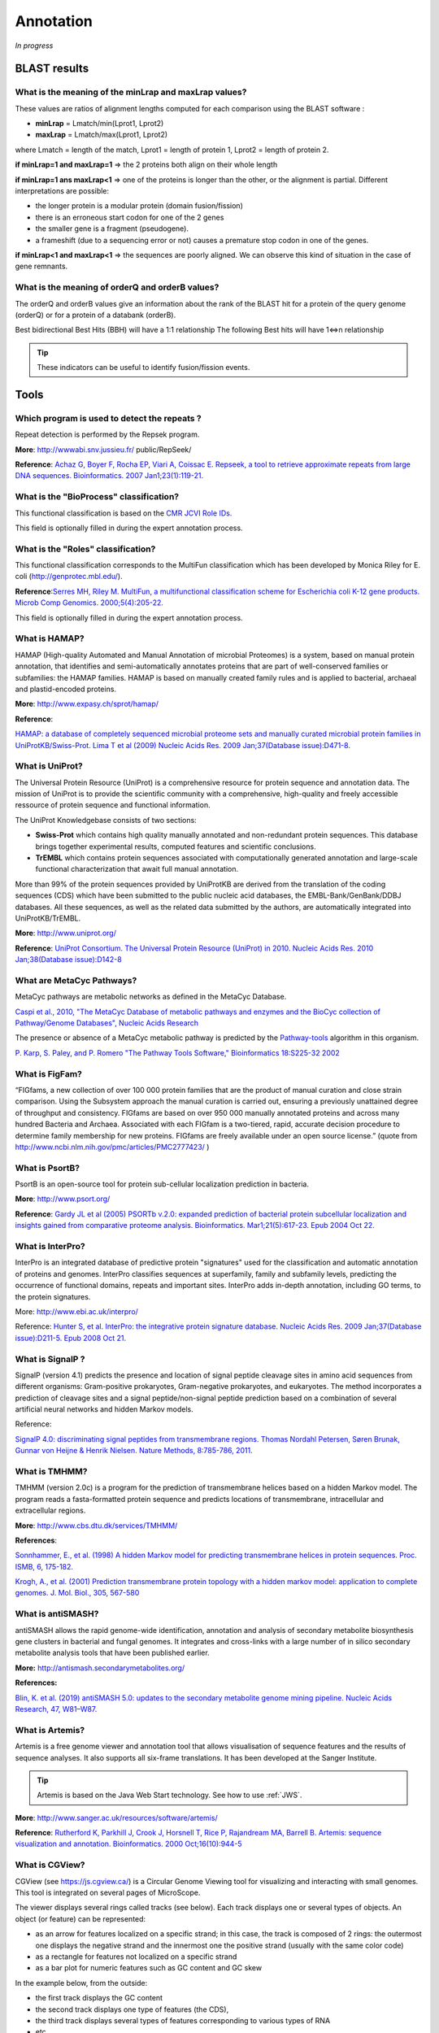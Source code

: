 .. _expert:

##########
Annotation
##########

*In progress*

.. _expert_blast_results:

=============
BLAST results
=============


What is the meaning of the minLrap and maxLrap values?
------------------------------------------------------

These values are ratios of alignment lengths computed for each comparison using the BLAST software :

* **minLrap** = Lmatch/min(Lprot1, Lprot2)
* **maxLrap** = Lmatch/max(Lprot1, Lprot2)

where Lmatch = length of the match, Lprot1 = length of protein 1, Lprot2 = length of protein 2.

**if minLrap=1 and maxLrap=1** => the 2 proteins both align on their whole length

**if minLrap=1 ans maxLrap<1** => one of the proteins is longer than the other, or the alignment is partial. Different interpretations are possible:

* the longer protein is a modular protein (domain fusion/fission)
* there is an erroneous start codon for one of the 2 genes
* the smaller gene is a fragment (pseudogene).
* a frameshift (due to a sequencing error or not) causes a premature stop codon in one of the genes.

**if minLrap<1 and maxLrap<1** => the sequences are poorly aligned. We can observe this kind of situation in the case of gene remnants.


What is the meaning of orderQ and orderB values?
------------------------------------------------

The orderQ and orderB values give an information about the rank of the BLAST hit for a protein of the query genome (orderQ) or for a protein of a databank (orderB).

Best bidirectional Best Hits (BBH) will have a 1:1 relationship The following Best hits will have 1<=>n relationship

.. image:: img/blast.png

.. tip:: These indicators can be useful to identify fusion/fission events.



=====
Tools
=====

Which program is used to detect the repeats ?
---------------------------------------------

Repeat detection is performed by the Repsek program.

**More**: http://wwwabi.snv.jussieu.fr/ public/RepSeek/

**Reference**: `Achaz G, Boyer F, Rocha EP, Viari A, Coissac E. Repseek, a tool to retrieve approximate repeats from large DNA sequences. Bioinformatics. 2007 Jan1;23(1):119-21. <http://www.ncbi.nlm.nih.gov/pubmed/17038345>`_


What is the "BioProcess" classification?
----------------------------------------

This functional classification is based on the `CMR JCVI Role IDs. <http://www.jcvi.org/cms/research/past-projects/cmr/overview/>`_

This field is optionally filled in during the expert annotation process.


What is the "Roles" classification?
-----------------------------------

This functional classification corresponds to the MultiFun classification which has been developed by Monica Riley for E. coli (http://genprotec.mbl.edu/).

**Reference**:`Serres MH, Riley M. MultiFun, a multifunctional classification scheme for Escherichia coli K-12 gene products. Microb Comp Genomics. 2000;5(4):205-22. <http://www.ncbi.nlm.nih.gov/pubmed/11471834>`_

This field is optionally filled in during the expert annotation process.

What is HAMAP?
--------------

HAMAP (High-quality Automated and Manual Annotation of microbial Proteomes) is a system, based on manual protein annotation, that identifies and semi-automatically annotates proteins that are part of well-conserved families or subfamilies: the HAMAP families. HAMAP is based on manually created family rules and is applied to bacterial, archaeal and plastid-encoded proteins.

**More**: http://www.expasy.ch/sprot/hamap/

**Reference**:

`HAMAP: a database of completely sequenced microbial proteome sets and manually curated microbial protein families in UniProtKB/Swiss-Prot. Lima T et al (2009) Nucleic Acids Res. 2009 Jan;37(Database issue):D471-8. <http://www.ncbi.nlm.nih.gov/pubmed/18849571>`_


What is UniProt?
----------------

The Universal Protein Resource (UniProt) is a comprehensive resource for protein sequence and annotation data. The mission of UniProt is to provide the scientific community with a comprehensive, high-quality and freely accessible ressource of protein sequence and functional information.

The UniProt Knowledgebase consists of two sections:

* **Swiss-Prot** which contains high quality manually annotated and non-redundant protein sequences. This database brings together experimental results, computed features and scientific conclusions.
* **TrEMBL** which contains protein sequences associated with computationally generated annotation and large-scale functional characterization that await full manual annotation.

More than 99% of the protein sequences provided by UniProtKB are derived from the translation of the coding sequences (CDS) which have been submitted to the public nucleic acid databases, the EMBL-Bank/GenBank/DDBJ databases. All these sequences, as well as the related data submitted by the authors, are automatically integrated into UniProtKB/TrEMBL.

**More**: http://www.uniprot.org/

**Reference**: `UniProt Consortium. The Universal Protein Resource (UniProt) in 2010. Nucleic Acids Res. 2010 Jan;38(Database issue):D142-8 <http://www.ncbi.nlm.nih.gov/pubmed/19843607>`_


What are MetaCyc Pathways?
--------------------------

MetaCyc pathways are metabolic networks as defined in the MetaCyc Database.

`Caspi et al., 2010, "The MetaCyc Database of metabolic pathways and enzymes and the BioCyc collection of Pathway/Genome Databases", Nucleic Acids Research <http://www.ncbi.nlm.nih.gov/pubmed/19850718>`_

The presence or absence of a MetaCyc metabolic pathway is predicted by the  `Pathway-tools <http://bioinformatics.ai.sri.com/ptools/>`_ algorithm in this organism.

`P. Karp, S. Paley, and P. Romero "The Pathway Tools Software," Bioinformatics 18:S225-32 2002 <http://www.ncbi.nlm.nih.gov/pubmed/12169551>`_


What is FigFam?
---------------
“FIGfams, a new collection of over 100 000 protein families that are the product of manual curation and close strain comparison. Using the Subsystem approach the manual curation is carried out, ensuring a previously unattained degree of throughput and consistency. FIGfams are based on over 950 000 manually annotated proteins and across many hundred Bacteria and Archaea. Associated with each FIGfam is a two-tiered, rapid, accurate decision procedure to determine family membership for new proteins. FIGfams are freely available under an open source license.” (quote from http://www.ncbi.nlm.nih.gov/pmc/articles/PMC2777423/ )



What is PsortB?
---------------

PsortB is an open-source tool for protein sub-cellular localization prediction in bacteria.

**More**: http://www.psort.org/

**Reference**: `Gardy JL et al (2005) PSORTb v.2.0: expanded prediction of bacterial protein subcellular localization and insights gained from comparative proteome analysis. Bioinformatics. Mar1;21(5):617-23. Epub 2004 Oct 22. <http://www.ncbi.nlm.nih.gov/pubmed/15501914>`_



What is InterPro?
-----------------

InterPro is an integrated database of predictive protein "signatures" used for the classification and automatic annotation of proteins and genomes. InterPro classifies sequences at superfamily, family and subfamily levels, predicting the occurrence of functional domains, repeats and important sites. InterPro adds in-depth annotation, including GO terms, to the protein signatures.

More: http://www.ebi.ac.uk/interpro/

Reference: `Hunter S, et al. InterPro: the integrative protein signature database. Nucleic Acids Res. 2009 Jan;37(Database issue):D211-5. Epub 2008 Oct 21. <http://www.ncbi.nlm.nih.gov/pubmed/18940856>`_


What is SignalP ?
-----------------

SignalP (version 4.1) predicts the presence and location of signal peptide cleavage sites in amino acid sequences from different organisms: Gram-positive prokaryotes, Gram-negative prokaryotes, and eukaryotes. The method incorporates a prediction of cleavage sites and a signal peptide/non-signal peptide prediction based on a combination of several artificial neural networks and hidden Markov models.

Reference:

`SignalP 4.0: discriminating signal peptides from transmembrane regions. Thomas Nordahl Petersen, Søren Brunak, Gunnar von Heijne & Henrik Nielsen. Nature Methods, 8:785-786, 2011. <http://www.ncbi.nlm.nih.gov/pubmed/21959131>`_

What is TMHMM?
--------------

TMHMM (version 2.0c) is a program for the prediction of transmembrane helices based on a hidden Markov model. The program reads a fasta-formatted protein sequence and predicts locations of transmembrane, intracellular and extracellular regions.

**More**: http://www.cbs.dtu.dk/services/TMHMM/

**References**:

`Sonnhammer, E., et al. (1998) A hidden Markov model for predicting transmembrane helices in protein sequences. Proc. ISMB, 6, 175-182. <http://www.ncbi.nlm.nih.gov/pubmed/9783223>`_

`Krogh, A., et al. (2001) Prediction transmembrane protein topology with a hidden markov model: application to complete genomes. J. Mol. Biol., 305, 567-580 <http://www.ncbi.nlm.nih.gov/pubmed/11152613>`_

What is antiSMASH?
------------------

antiSMASH allows the rapid genome-wide identification, annotation and analysis of secondary metabolite biosynthesis gene clusters in bacterial and fungal genomes. It integrates and cross-links with a large number of in silico secondary metabolite analysis tools that have been published earlier.


**More:** http://antismash.secondarymetabolites.org/

**References:**

`Blin, K. et al. (2019) antiSMASH 5.0: updates to the secondary metabolite genome mining pipeline. Nucleic Acids Research, 47, W81–W87. <https://doi.org/10.1093/nar/gkz310>`_

.. _artemis:

What is Artemis?
----------------

Artemis is a free genome viewer and annotation tool that allows visualisation of sequence features and the results of sequence analyses.
It also supports all six-frame translations.
It has been developed at the Sanger Institute.

.. Tip::
   Artemis is based on the Java Web Start technology.
   See how to use :ref:`JWS`.

**More**: `http://www.sanger.ac.uk/resources/software/artemis/ <http://www.sanger.ac.uk/resources/software/artemis/>`_

**Reference**: `Rutherford K, Parkhill J, Crook J, Horsnell T, Rice P, Rajandream MA, Barrell B. Artemis: sequence visualization and annotation. Bioinformatics. 2000 Oct;16(10):944-5 <http://www.ncbi.nlm.nih.gov/pubmed/11120685>`_


.. _cgview:

What is CGView?
---------------

CGView (see `<https://js.cgview.ca/>`_) is a Circular Genome Viewing tool for visualizing and interacting with small genomes. 
This tool is integrated on several pages of MicroScope.

The viewer displays several rings called tracks (see below).
Each track displays one or several types of objects.
An object (or feature) can be represented:

* as an arrow for features localized on a specific strand;
  in this case, the track is composed of 2 rings: the outermost one displays the negative strand and the innermost one the positive strand
  (usually with the same color code)
* as a rectangle for features not localized on a specific strand
* as a bar plot for numeric features such as GC content and GC skew

In the example below, from the outside:

* the first track displays the GC content
* the second track displays one type of features (the CDS),
* the third track displays several types of features
  corresponding to various types of RNA
* etc.

.. Warning: the base image is also used in cgview.rst
.. image:: img/CGView.png

The tracks, their features and the color coding are chosen on each page to display the relevant informations
but the user interface presented here is the same.

The user interface is made of 3 parts:

 1. The viewer itself.
    You can zoom in and out and move along the sequence directly.
    You can hover a feature to get more details about it.
    The feature may be linked to other pages (indicated by the text *Click for more details*).
    The innermost track contains the sequence.

 2. The panel on the right allows to control the appearance of the graph.
    Each track is represented by a box (in bold font) and each type of features in a track is represented by a checkbox.
    You can toggle the visibility of the whole track or of individual type by clicking on it.
    You can also drag & drop the tracks to change their order on the viewer.

 3. The panel under the viewer shows buttons with neat functionalities.
    From left to right, you can :

   * recenter the view
   * zoom in
   * zoom out
   * move to the left
   * move to the right
   * switch between linear and circular view
   * download an image of the viewer (as a PNG)
   * toggle label visibility

.. _mev:

What is MeV ?
-------------

MeV (Multiple Experiment Viewer) is a Java tool for genomic data analysis.
MeV supports many different input formats, and provides an intuitive graphical interface for clustering, classification, statistical analysis and theme discovery.

**More**: https://sourceforge.net/projects/mev-tm4/

.. Tip::
   MEV is based on the Java Web Start technology.
   See how to use :ref:`JWS`.

.. _jalview:

What is JalView ?
-----------------

Jalview is a free, open source program developed for the interactive editing, analysis and visualization of multiple sequence alignments.
It can also work with sequence annotation, secondary structure information, phylogenetic trees and 3D molecular structures.

**More**: http://www.jalview.org/

.. Tip::
   JalView is based on the Java Web Start technology.
   See how to use :ref:`JWS`.

.. _igv:

What is IGV ?
-------------

The Integrative Genomics Viewer (IGV) is a high-performance, easy-to-use, interactive tool for the visual exploration of genomic data.
It supports flexible integration of all the common types of genomic data and metadata, investigator-generated or publicly available, loaded from local or cloud sources.

It is mainly used in RNASeq and variant analysis (see for instance :ref:`RNA-Seq homepage <rnaseq_Overview>`, :ref:`Read Count <rnaseq_ReadCountAnalysis>` and :ref:`DESeq Analysis <rnaseq_DiffExprAnalysis>`)
to allow the visualization of the coverage of the reference genome by the reads and to qualitatively compare coverage for various samples (experimental conditions or clones).

**More**: https://software.broadinstitute.org/software/igv/

.. Tip::
   IGV is based on the Java Web Start technology.
   See how to use :ref:`JWS`.

After clicking the “*Launch IGV*” button the first window appears with a lower part already displaying the annotations of the reference genome (see below).

.. image:: img/gen1.png

Section **#1** contains genome annotations. Colors corresponding to a specific genomic object are:

* red : CDS
* yellow : fCDS
* green : tRNA
* blue : rRNA, miscRNA

To see genome coverage, users can load data in the drop down menu “*File/Load from Server*”.
A list of available datasets for import will then appear in a new window. Tick the checkbox corresponding to the experiments to load in the browser and click “*OK*”.

.. image:: img/gen2.png

.. note:: **Warning**: The loading process may take a while, so please be patient!

Then, the coverage is visible :

.. image:: img/gen3.png

Users can also organize the display :
*Example : to compare the same type of experiment user can group forward and reverse experiment. (just click and drag)*

.. image:: img/gen4.png

Users can enlarge the view by drag’n dropping the mouse on the area of interest.

.. image:: img/gen5.png

It is possible to zoom in to see gene sequence and translation.

